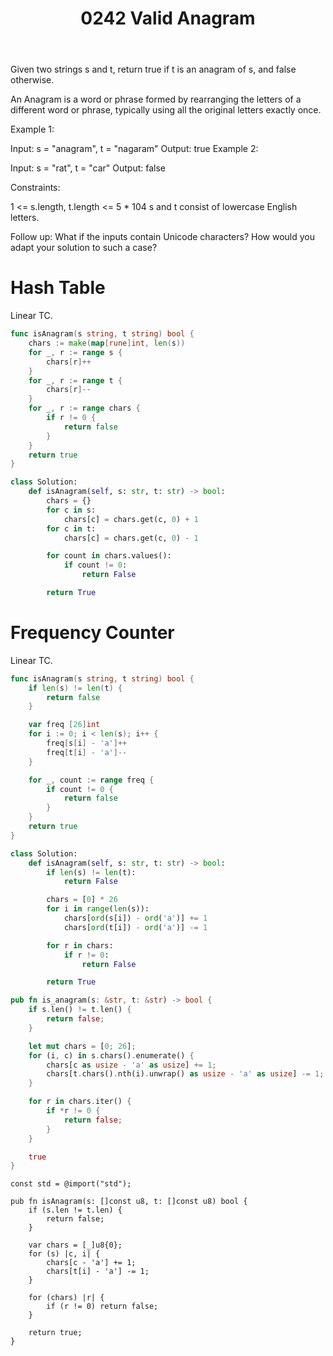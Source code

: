 #+title: 0242 Valid Anagram
#+link: https://leetcode.com/problems/valid-anagram/
#+tags: hashtable string sorting

Given two strings s and t, return true if t is an anagram of s, and false otherwise.

An Anagram is a word or phrase formed by rearranging the letters of a different word or phrase, typically using all the original letters exactly once.



Example 1:

Input: s = "anagram", t = "nagaram"
Output: true
Example 2:

Input: s = "rat", t = "car"
Output: false


Constraints:

1 <= s.length, t.length <= 5 * 104
s and t consist of lowercase English letters.


Follow up: What if the inputs contain Unicode characters? How would you adapt your solution to such a case?

* Hash Table
Linear TC.

#+begin_src go
func isAnagram(s string, t string) bool {
    chars := make(map[rune]int, len(s))
    for _, r := range s {
        chars[r]++
    }
    for _, r := range t {
        chars[r]--
    }
    for _, r := range chars {
        if r != 0 {
            return false
        }
    }
    return true
}
#+end_src

#+begin_src python
class Solution:
    def isAnagram(self, s: str, t: str) -> bool:
        chars = {}
        for c in s:
            chars[c] = chars.get(c, 0) + 1
        for c in t:
            chars[c] = chars.get(c, 0) - 1

        for count in chars.values():
            if count != 0:
                return False

        return True
#+end_src

* Frequency Counter
Linear TC.

#+begin_src go
func isAnagram(s string, t string) bool {
    if len(s) != len(t) {
        return false
    }

    var freq [26]int
    for i := 0; i < len(s); i++ {
        freq[s[i] - 'a']++
        freq[t[i] - 'a']--
    }

    for _, count := range freq {
        if count != 0 {
            return false
        }
    }
    return true
}
#+end_src

#+begin_src python
class Solution:
    def isAnagram(self, s: str, t: str) -> bool:
        if len(s) != len(t):
            return False

        chars = [0] * 26
        for i in range(len(s)):
            chars[ord(s[i]) - ord('a')] += 1
            chars[ord(t[i]) - ord('a')] -= 1

        for r in chars:
            if r != 0:
                return False

        return True
#+end_src

#+begin_src rust
pub fn is_anagram(s: &str, t: &str) -> bool {
    if s.len() != t.len() {
        return false;
    }

    let mut chars = [0; 26];
    for (i, c) in s.chars().enumerate() {
        chars[c as usize - 'a' as usize] += 1;
        chars[t.chars().nth(i).unwrap() as usize - 'a' as usize] -= 1;
    }

    for r in chars.iter() {
        if *r != 0 {
            return false;
        }
    }

    true
}
#+end_src

#+begin_src zig
const std = @import("std");

pub fn isAnagram(s: []const u8, t: []const u8) bool {
    if (s.len != t.len) {
        return false;
    }

    var chars = [_]u8{0};
    for (s) |c, i| {
        chars[c - 'a'] += 1;
        chars[t[i] - 'a'] -= 1;
    }

    for (chars) |r| {
        if (r != 0) return false;
    }

    return true;
}
#+end_src
